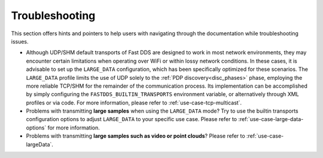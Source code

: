 .. _troubleshooting:

Troubleshooting
===============

This section offers hints and pointers to help users with navigating through the documentation while troubleshooting
issues.

* Although UDP/SHM default transports of Fast DDS are designed to work in most network environments, they may encounter
  certain limitations when operating over WiFi or within lossy network conditions. In these cases, it is advisable to
  set up the ``LARGE_DATA`` configuration, which has been specifically optimized for these scenarios. The
  ``LARGE_DATA`` profile limits the use of UDP solely to the :ref:`PDP discovery<disc_phases>` phase, employing the more
  reliable TCP/SHM for the remainder of the communication process. Its implementation can be accomplished by simply
  configuring the ``FASTDDS_BUILTIN_TRANSPORTS`` environment variable, or alternatively through XML profiles
  or via code. For more information, please refer to :ref:`use-case-tcp-multicast`.

  .. tabs::

   .. tab:: Environment Variable

      .. code-block:: bash

          export FASTDDS_BUILTIN_TRANSPORTS=LARGE_DATA

   .. tab:: XML

      .. literalinclude:: /../code/XMLTester.xml
          :language: xml
          :start-after: <!-->LARGE_DATA_BUILTIN_TRANSPORTS<-->
          :end-before: <!--><-->
          :lines: 2-4, 6-15, 17-18

   .. tab:: C++

      .. literalinclude:: ../../../code/DDSCodeTester.cpp
        :language: c++
        :dedent: 8
        :start-after: //LARGE_DATA_BUILTIN_TRANSPORTS
        :end-before: //!

* Problems with transmitting **large samples** when using the ``LARGE_DATA`` mode? Try to use the builtin transports
  configuration options to adjust ``LARGE_DATA`` to your specific use case. Please refer to
  :ref:`use-case-large-data-options` for more information.

* Problems with transmitting **large samples such as video or point clouds**? Please refer to
  :ref:`use-case-largeData`.
